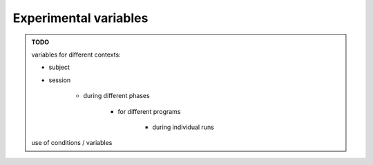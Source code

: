 Experimental variables
======================

.. admonition:: TODO

    variables for different contexts:

    - subject
    - session

        - during different phases

            - for different programs
            
                - during individual runs

    use of conditions / variables

